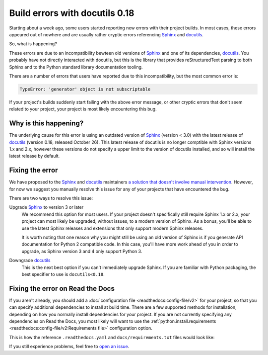 .. post:: November 2, 2021
    :tags: builders
    :author: Anthony
    :location: GEG

.. meta::
    :description lang=en:
        TBD

Build errors with docutils 0.18
===============================

Starting about a week ago, some users started reporting new errors with
their project builds. In most cases, these errors appeared out of nowhere and
are usually rather cryptic errors referencing `Sphinx`_ and `docutils`_.

So, what is happening?

These errors are due to an incompatibility bewteen old versions of `Sphinx`_ and
one of its dependencies, `docutils`_. You probably have not directly interacted
with docutils, but this is the library that provides reStructuredText parsing to
both Sphinx and to the Python standard library documentation tooling.

There are a number of errors that users have reported due to this
incompatibility, but the most common error is:

.. code::

    TypeError: 'generator' object is not subscriptable

If your project's builds suddenly start failing with the above error message, or
other cryptic errors that don't seem related to your project, your project is
most likely encountering this bug.

.. _Sphinx: https://pypi.org/project/Sphinx/
.. _docutils: https://pypi.org/project/docutils/

Why is this happening?
----------------------

The underlying cause for this error is using an outdated version of `Sphinx`_
(version < 3.0) with the latest release of `docutils`_ (version 0.18,
released October 26). This latest release of docutils is no longer comptible
with Sphinx versions 1.x and 2.x, however these versions do not specify a upper
limit to the version of docutils installed, and so will install the latest
release by default.

Fixing the error
----------------

We have proposed to the `Sphinx`_ and `docutils`_ maintainers
`a solution that doesn't involve manual intervention <https://github.com/sphinx-doc/sphinx/issues/9807>`_.
However, for now we suggest you manually
resolve this issue for any of your projects that have encountered the bug.

There are two ways to resolve this issue:

Upgrade `Sphinx`_ to version 3 or later
    We recommend this option for most users. If your project doesn't
    specifically still require Sphinx 1.x or 2.x, your project can most likely
    be upgraded, without issues, to a modern version of Sphinx. As a bonus,
    you'll be able to use the latest Sphinx releases and extensions that only
    support modern Sphinx releases.

    It is worth noting that one reason why you might still be using an old
    version of Sphinx is if you generate API documentation for Python 2
    compatible code. In this case, you'll have more work ahead of you in order
    to upgrade, as Sphinx version 3 and 4 only support Python 3.

Downgrade `docutils`_
    This is the next best option if you can't immediately upgrade Sphinx. If you
    are familiar with Python packaging, the best specifier to use is
    ``docutils<0.18``.

Fixing the error on Read the Docs
---------------------------------

If you aren't already, you should add a :doc:`configuration file <readthedocs:config-file/v2>`
for your project, so that you can specify additional dependencies to install at
build time. There are a few supported methods for installation, depending on how
you normally install dependencies for your project. If you are not currently
specifying any dependencies on Read the Docs, you most likely will want to use
the :ref:`python.install.requirements <readthedocs:config-file/v2:Requirements file>` configuration option.

This is how the reference ``.readthedocs.yaml`` and ``docs/requirements.txt`` files
would look like:

.. code-block:: yaml
   :caption: .readthedocs.yaml

   version: 2

   python:
     install:
     - requirements: docs/requirements.txt

.. code-block::
   :caption: docs/requirements.txt

   docutils<0.18

If you still experience problems, feel free to
`open an issue <https://github.com/readthedocs/readthedocs.org/issues/>`_.

.. seealso::
    :ref:`Read the Docs tutorial <readthedocs:tutorial/index:Customizing the build process>`
        An introduction to our configuration file and some basic usage examples

    :ref:`.readthedocs.yaml python.install options <readthedocs:config-file/v2:python.install>`
        All of the supported Python dependency installation options

    https://github.com/readthedocs/readthedocs.org/issues/8616
        An example stack trace of this bug and discussion around resolving the
        error
